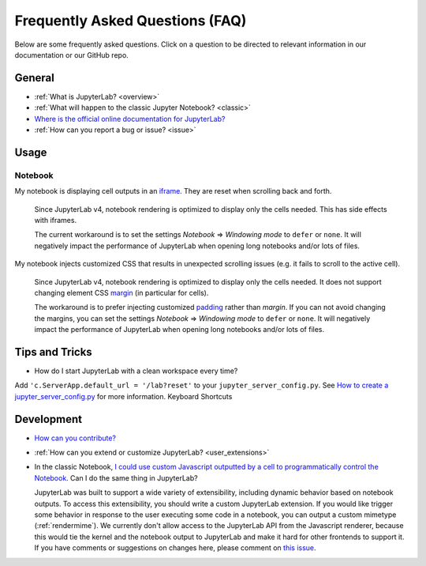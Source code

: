 .. Copyright (c) Jupyter Development Team.
.. Distributed under the terms of the Modified BSD License.

Frequently Asked Questions (FAQ)
================================

Below are some frequently asked questions. Click on a question to be directed to
relevant information in our documentation or our GitHub repo.

General
-------

-  :ref:`What is JupyterLab? <overview>`
-  :ref:`What will happen to the classic Jupyter Notebook? <classic>`
-  `Where is the official online documentation for
   JupyterLab? <https://jupyterlab.readthedocs.io>`__
-  :ref:`How can you report a bug or issue? <issue>`

Usage
-----

Notebook
^^^^^^^^

My notebook is displaying cell outputs in an `iframe <https://developer.mozilla.org/en-US/docs/Web/HTML/Element/iframe>`__. They are reset when scrolling back and forth.

    Since JupyterLab v4, notebook rendering is optimized to display only the cells needed.
    This has side effects with iframes.

    The current workaround is to set the settings *Notebook* => *Windowing mode* to ``defer`` or ``none``.
    It will negatively impact the performance of JupyterLab when opening long notebooks and/or lots of files.

My notebook injects customized CSS that results in unexpected scrolling issues (e.g. it fails to scroll to the active cell).

    Since JupyterLab v4, notebook rendering is optimized to display only the cells needed.
    It does not support changing element CSS `margin <https://developer.mozilla.org/en-US/docs/Web/CSS/margin>`__
    (in particular for cells).

    The workaround is to prefer injecting customized `padding <https://developer.mozilla.org/en-US/docs/Web/CSS/padding>`__ rather than *margin*.
    If you can not avoid changing the margins, you can set the settings *Notebook* => *Windowing mode* to ``defer`` or ``none``.
    It will negatively impact the performance of JupyterLab when opening long notebooks and/or lots of files.

Tips and Tricks
---------------

- How do I start JupyterLab with a clean workspace every time?

Add ``'c.ServerApp.default_url = '/lab?reset'`` to your ``jupyter_server_config.py``.
See `How to create a jupyter_server_config.py <https://jupyter-server.readthedocs.io/en/latest/users/configuration.html>`__ for more information.
Keyboard Shortcuts


Development
-----------


-  `How can you
   contribute? <https://github.com/jupyterlab/jupyterlab/blob/main/CONTRIBUTING.md>`__
-  :ref:`How can you extend or customize JupyterLab? <user_extensions>`
-  In the classic Notebook, `I could use custom Javascript outputted by a cell to programmatically
   control the Notebook <https://stackoverflow.com/a/32769976/907060>`__. Can I do the same thing in JupyterLab?

   JupyterLab was built to support a wide variety of extensibility, including dynamic behavior based on notebook
   outputs. To access this extensibility, you should write a custom JupyterLab extension. If you would
   like trigger some behavior in response to the user executing some code in a notebook, you can output a custom
   mimetype (:ref:`rendermime`). We currently don't allow access to the JupyterLab
   API from the Javascript renderer, because this would tie the kernel and the notebook output to JupyterLab
   and make it hard for other frontends to support it.
   If you have comments or suggestions on changes here, please comment on `this issue <https://github.com/jupyterlab/jupyterlab/issues/4623>`__.
